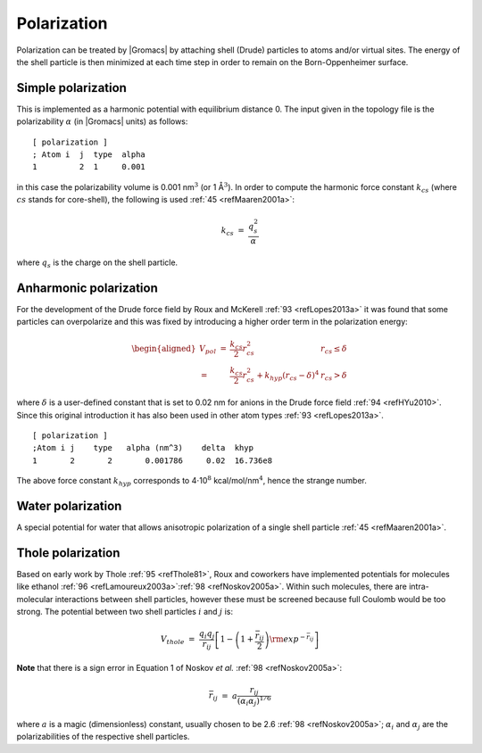 Polarization
------------

Polarization can be treated by |Gromacs| by attaching shell (Drude)
particles to atoms and/or virtual sites. The energy of the shell
particle is then minimized at each time step in order to remain on the
Born-Oppenheimer surface.

Simple polarization
~~~~~~~~~~~~~~~~~~~

This is implemented as a harmonic potential with equilibrium distance 0.
The input given in the topology file is the polarizability
:math:`\alpha` (in |Gromacs| units) as follows:

::

    [ polarization ]
    ; Atom i  j  type  alpha
    1         2  1     0.001

in this case the polarizability volume is 0.001 nm\ :math:`^3` (or 1
Å\ :math:`^3`). In order to compute the harmonic force constant
:math:`k_{cs}` (where :math:`cs` stands for core-shell), the following
is used \ :ref:`45 <refMaaren2001a>`:

.. math:: k_{cs} ~=~ \frac{q_s^2}{\alpha}

where :math:`q_s` is the charge on the shell particle.

Anharmonic polarization
~~~~~~~~~~~~~~~~~~~~~~~

For the development of the Drude force field by Roux and
McKerell \ :ref:`93 <refLopes2013a>` it was found that some particles can
overpolarize and this was fixed by introducing a higher order term in
the polarization energy:

.. math::

   \begin{aligned}
   V_{pol} ~=& \frac{k_{cs}}{2} r_{cs}^2 & r_{cs} \le \delta \\
               =& \frac{k_{cs}}{2} r_{cs}^2 + k_{hyp} (r_{cs}-\delta)^4 & r_{cs} > \delta\end{aligned}

where :math:`\delta` is a user-defined constant that is set to 0.02 nm
for anions in the Drude force field \ :ref:`94 <refHYu2010>`. Since this
original introduction it has also been used in other atom
types \ :ref:`93 <refLopes2013a>`.

::

    [ polarization ]
    ;Atom i j    type   alpha (nm^3)    delta  khyp
    1       2       2       0.001786     0.02  16.736e8

The above force constant :math:`k_{hyp}` corresponds to
4\ :math:`\cdot`\ 10\ :math:`^8` kcal/mol/nm\ :math:`^4`, hence the
strange number.

Water polarization
~~~~~~~~~~~~~~~~~~

A special potential for water that allows anisotropic polarization of a
single shell particle \ :ref:`45 <refMaaren2001a>`.

Thole polarization
~~~~~~~~~~~~~~~~~~

Based on early work by Thole :ref:`95 <refThole81>`, Roux and coworkers
have implemented potentials for molecules like
ethanol \ :ref:`96 <refLamoureux2003a>`\ :ref:`98 <refNoskov2005a>`.
Within such molecules, there are intra-molecular interactions between
shell particles, however these must be screened because full Coulomb
would be too strong. The potential between two shell particles :math:`i`
and :math:`j` is:

.. math:: V_{thole} ~=~ \frac{q_i q_j}{r_{ij}}\left[1-\left(1+\frac{{\bar{r}_{ij}}}{2}\right){\rm exp}^{-{\bar{r}_{ij}}}\right]

**Note** that there is a sign error in Equation 1 of Noskov *et
al.* :ref:`98 <refNoskov2005a>`:

.. math:: {\bar{r}_{ij}}~=~ a\frac{r_{ij}}{(\alpha_i \alpha_j)^{1/6}}

where :math:`a` is a magic (dimensionless) constant, usually chosen to
be 2.6 \ :ref:`98 <refNoskov2005a>`; :math:`\alpha_i` and
:math:`\alpha_j` are the polarizabilities of the respective shell
particles.
